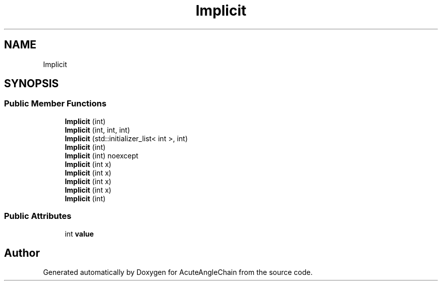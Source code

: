 .TH "Implicit" 3 "Sun Jun 3 2018" "AcuteAngleChain" \" -*- nroff -*-
.ad l
.nh
.SH NAME
Implicit
.SH SYNOPSIS
.br
.PP
.SS "Public Member Functions"

.in +1c
.ti -1c
.RI "\fBImplicit\fP (int)"
.br
.ti -1c
.RI "\fBImplicit\fP (int, int, int)"
.br
.ti -1c
.RI "\fBImplicit\fP (std::initializer_list< int >, int)"
.br
.ti -1c
.RI "\fBImplicit\fP (int)"
.br
.ti -1c
.RI "\fBImplicit\fP (int) noexcept"
.br
.ti -1c
.RI "\fBImplicit\fP (int x)"
.br
.ti -1c
.RI "\fBImplicit\fP (int x)"
.br
.ti -1c
.RI "\fBImplicit\fP (int x)"
.br
.ti -1c
.RI "\fBImplicit\fP (int x)"
.br
.ti -1c
.RI "\fBImplicit\fP (int)"
.br
.in -1c
.SS "Public Attributes"

.in +1c
.ti -1c
.RI "int \fBvalue\fP"
.br
.in -1c

.SH "Author"
.PP 
Generated automatically by Doxygen for AcuteAngleChain from the source code\&.
